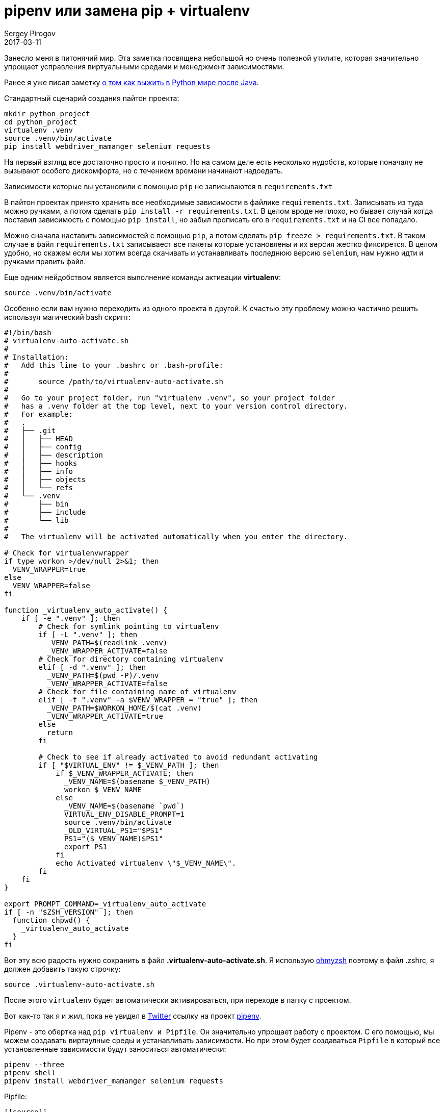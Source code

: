 = pipenv или замена pip + virtualenv
Sergey Pirogov
2017-03-11
:jbake-type: post
:jbake-tags: Python
:jbake-summary: Заметка о интересной Python библиотеке

Занесло меня в питонячий мир. Эта заметка посвящена небольшой но очень полезной утилите,
которая значительно упрощает усправления виртуальными средами и менеджмент зависимостями.

Ранее я уже писал заметку http://automation-remarks.com/2017/python-world-after-java/index.html[о том как выжить в Python мире после Java].

Стандартный сценарий создания пайтон проекта:

```
mkdir python_project
cd python_project
virtualenv .venv
source .venv/bin/activate
pip install webdriver_mamanger selenium requests
```
На первый взгляд все достаточно просто и понятно. Но на самом деле есть несколько нудобств,
которые поначалу не вызывают особого дискомфорта, но с течением времени начинают надоедать.

Зависимости которые вы установили с помощью `pip` не записываются в `requirements.txt`

В пайтон проектах принято хранить все необходимые зависимости в файлике `requirements.txt`.
Записывать из туда можно ручками, а потом сделать `pip install -r requirements.txt`.
В целом вроде не плохо, но бывает случай когда поставил зависимость с помощью `pip install`, но забыл
прописать его в `requirements.txt` и на CI все попадало.

Можно сначала наставить зависимостей с помощью `pip`, а потом сделать `pip freeze > requirements.txt`.
В таком случае в файл `requirements.txt` записываест все пакеты которые установлены и их версия жестко фиксирется.
В целом удобно, но скажем если мы хотим всегда скачивать и устанавливать последнюю версию
`selenium`, нам нужно идти и ручками править файл.

Еще одним нейдобством является выполнение команды активации **virtualenv**:

```
source .venv/bin/activate
```

Особенно если вам нужно переходить из одного проекта в другой. К счастью эту проблему можно
частично решить используя магический bash скрипт:

[.virtualenv-auto-activate.sh]
```
#!/bin/bash
# virtualenv-auto-activate.sh
#
# Installation:
#   Add this line to your .bashrc or .bash-profile:
#
#       source /path/to/virtualenv-auto-activate.sh
#
#   Go to your project folder, run "virtualenv .venv", so your project folder
#   has a .venv folder at the top level, next to your version control directory.
#   For example:
#   .
#   ├── .git
#   │   ├── HEAD
#   │   ├── config
#   │   ├── description
#   │   ├── hooks
#   │   ├── info
#   │   ├── objects
#   │   └── refs
#   └── .venv
#       ├── bin
#       ├── include
#       └── lib
#
#   The virtualenv will be activated automatically when you enter the directory.

# Check for virtualenvwrapper
if type workon >/dev/null 2>&1; then
  VENV_WRAPPER=true
else
  VENV_WRAPPER=false
fi

function _virtualenv_auto_activate() {
    if [ -e ".venv" ]; then
        # Check for symlink pointing to virtualenv
        if [ -L ".venv" ]; then
          _VENV_PATH=$(readlink .venv)
          _VENV_WRAPPER_ACTIVATE=false
        # Check for directory containing virtualenv
        elif [ -d ".venv" ]; then
          _VENV_PATH=$(pwd -P)/.venv
          _VENV_WRAPPER_ACTIVATE=false
        # Check for file containing name of virtualenv
        elif [ -f ".venv" -a $VENV_WRAPPER = "true" ]; then
          _VENV_PATH=$WORKON_HOME/$(cat .venv)
          _VENV_WRAPPER_ACTIVATE=true
        else
          return
        fi

        # Check to see if already activated to avoid redundant activating
        if [ "$VIRTUAL_ENV" != $_VENV_PATH ]; then
            if $_VENV_WRAPPER_ACTIVATE; then
              _VENV_NAME=$(basename $_VENV_PATH)
              workon $_VENV_NAME
            else
              _VENV_NAME=$(basename `pwd`)
              VIRTUAL_ENV_DISABLE_PROMPT=1
              source .venv/bin/activate
              _OLD_VIRTUAL_PS1="$PS1"
              PS1="($_VENV_NAME)$PS1"
              export PS1
            fi
            echo Activated virtualenv \"$_VENV_NAME\".
        fi
    fi
}

export PROMPT_COMMAND=_virtualenv_auto_activate
if [ -n "$ZSH_VERSION" ]; then
  function chpwd() {
    _virtualenv_auto_activate
  }
fi
```

Вот эту всю радость нужно сохранить в файл **.virtualenv-auto-activate.sh**. Я использую http://ohmyz.sh/[ohmyzsh]
поэтому в файл .zshrc, я должен добавить такую строчку:

```
source .virtualenv-auto-activate.sh
```

После этого `virtualenv` будет автоматически активироваться, при переходе в папку с проектом.

Вот как-то так я и жил, пока не увидел в https://twitter.com/s_pirogov[Twitter] ссылку на
проект http://docs.pipenv.org/en/latest/[pipenv].

Pipenv - это обертка над `pip virtualenv и  Pipfile`. Он значительно упрощает работу с проектом.
С его помощью, мы можем создавать виртаулные среды и устанавливать зависимости. Но при этом
будет создаваться `Pipfile` в который все установленные зависимости будут заноситься автоматически:

```
pipenv --three
pipenv shell
pipenv install webdriver_mamanger selenium requests
```

Pipfile:

```
[[source]]
url = "https://pypi.org/simple"
verify_ssl = true

[packages]
requests = "*"
webdriver_manager = "*"
selenium = "*"
```
Это очень удобно! Правда чтобы научиться им пользоваться мне потребовалось задать пару-тройку
вопросов разработчикам. Увы в документации некоторые вещи не совсем очевидны.

1) Если вы хотите чтобы `pipenv` создавал папку `.venv` непосредственно в корне вашего
проекта, нужно в файл `.zshrc` прописать такую строчку:

```
export PIPENV_VENV_IN_PROJECT=1
```

2) Чтобы подлючить автодополнение в консоли, нужно в .zshrc написать такое:

```
eval "$(env _PIPENV_COMPLETE=source-zsh pipenv)"
```

3) Я долго не мог скрестить `pipenv` и `tox`. Оказалось, что вам обязательно нужно прописывать
переменную `HOME` через `passenv` https://github.com/kennethreitz/pipenv/issues/256[Github issue]:

.tox.ini
```
[tox]
envlist=py27,py34

[testenv]
passenv = HOME
deps =
    pipenv
commands=
    pipenv lock
    pipenv install --dev
    pipenv run py.test
```

4) pipenv не мог установить некоторые зависимости https://github.com/kennethreitz/pipenv/issues/261[Github issue].

5) При запуске тестов через tox в Travis CI я получал ошибку
`In --require-hashes mode, all requirements must have their versions pinned with ==.`

Оказалось, что нужно сначала выполнить команду `pipenv lock` и закомитить файл `Pipfile.lock`
в репозиторий.

Как только я порешал все эти проблемы, я успешно перевел проект https://github.com/SergeyPirogov/webdriver_manager[webdriver_manager] на `pipenv`.
Штука классная, сам использую и вам рекомендую на нее посмореть.










